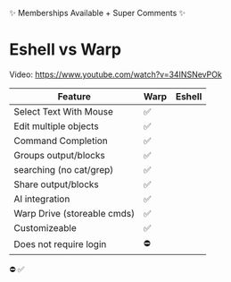 ✨ Memberships Available + Super Comments ✨
* Eshell vs Warp
Video: https://www.youtube.com/watch?v=34INSNevPOk


| Feature                     | Warp | Eshell |
|-----------------------------+------+--------|
| Select Text With Mouse      | ✅   |        |
| Edit multiple objects       | ✅   |        |
| Command Completion          | ✅   |        |
| Groups output/blocks        | ✅   |        |
| searching (no cat/grep)     | ✅   |        |
| Share output/blocks         | ✅   |        |
| AI integration              | ✅   |        |
| Warp Drive (storeable cmds) | ✅   |        |
| Customizeable               | ✅   |        |
| Does not require login      | ⛔️   |        |





















⛔️ ✅
